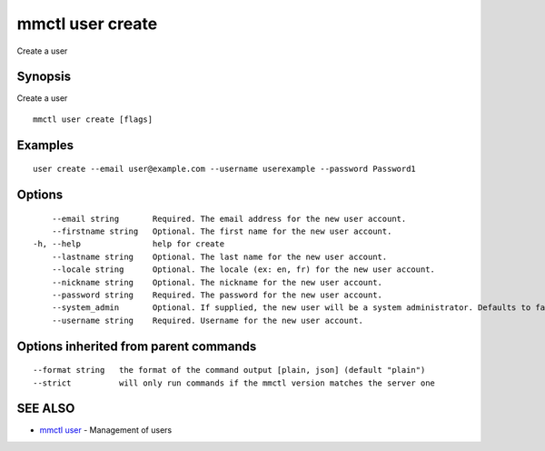 .. _mmctl_user_create:

mmctl user create
-----------------

Create a user

Synopsis
~~~~~~~~


Create a user

::

  mmctl user create [flags]

Examples
~~~~~~~~

::

    user create --email user@example.com --username userexample --password Password1

Options
~~~~~~~

::

      --email string       Required. The email address for the new user account.
      --firstname string   Optional. The first name for the new user account.
  -h, --help               help for create
      --lastname string    Optional. The last name for the new user account.
      --locale string      Optional. The locale (ex: en, fr) for the new user account.
      --nickname string    Optional. The nickname for the new user account.
      --password string    Required. The password for the new user account.
      --system_admin       Optional. If supplied, the new user will be a system administrator. Defaults to false.
      --username string    Required. Username for the new user account.

Options inherited from parent commands
~~~~~~~~~~~~~~~~~~~~~~~~~~~~~~~~~~~~~~

::

      --format string   the format of the command output [plain, json] (default "plain")
      --strict          will only run commands if the mmctl version matches the server one

SEE ALSO
~~~~~~~~

* `mmctl user <mmctl_user.rst>`_ 	 - Management of users

